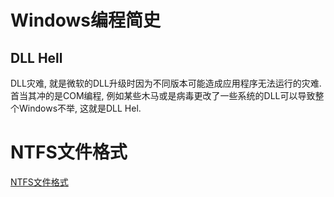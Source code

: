 * Windows编程简史
** DLL Hell
DLL灾难, 就是微软的DLL升级时因为不同版本可能造成应用程序无法运行的灾难.
首当其冲的是COM编程, 例如某些木马或是病毒更改了一些系统的DLL可以导致整个Windows不举,
这就是DLL Hel.

* NTFS文件格式
[[file:content/NTFS_lea.org][NTFS文件格式]]
